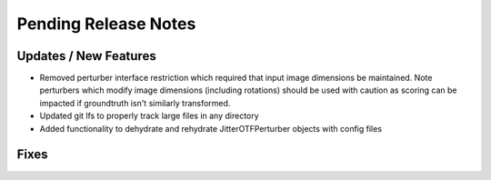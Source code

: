 Pending Release Notes
=====================

Updates / New Features
----------------------

* Removed perturber interface restriction which required that input image dimensions be maintained.
  Note perturbers which modify image dimensions (including rotations) should be used with caution as
  scoring can be impacted if groundtruth isn't similarly transformed.

* Updated git lfs to properly track large files in any directory

* Added functionality to dehydrate and rehydrate JitterOTFPerturber objects with config files

Fixes
-----
